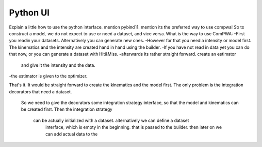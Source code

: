 .. _python-ui:

Python UI
=========

Explain a little how to use the python interface. mention pybind11. 
mention its the preferred way to use compwa!
So to construct a model, we do not expect to use or need a dataset, and vice versa. 
What is the way to use ComPWA:
-First you readin your datasets. Alternatively you can generate new ones.
-However for that you need a intensity or model first.
The kinematics and the intensity are created hand in hand using the builder.
-If you have not read in data yet you can do that now, 
or you can generate a dataset with Hit&Miss.
-afterwards its rather straight forward. create an estimator
 and give it the intensity and the data.
-the estimator is given to the optimizer.

That's it. It would be straight forward to create the kinematics and the model first.
The only problem is the integration decorators that need a dataset. 
 So we need to give the decorators some integration strategy interface, 
 so that the model and kinematics can be created first. Then the integration strategy
  can be actually initialized with a dataset. alternatively we can define a dataset
   interface, which is empty in the beginning. that is passed to the builder. 
   then later on we can add actual data to the 
